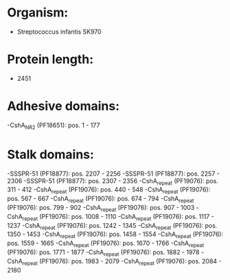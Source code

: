 * Organism:
- Streptococcus infantis SK970
* Protein length:
- 2451
* Adhesive domains:
-CshA_NR2 (PF18651): pos. 1 - 177
* Stalk domains:
-SSSPR-51 (PF18877): pos. 2207 - 2256
-SSSPR-51 (PF18877): pos. 2257 - 2306
-SSSPR-51 (PF18877): pos. 2307 - 2356
-CshA_repeat (PF19076): pos. 311 - 412
-CshA_repeat (PF19076): pos. 440 - 548
-CshA_repeat (PF19076): pos. 567 - 667
-CshA_repeat (PF19076): pos. 674 - 794
-CshA_repeat (PF19076): pos. 799 - 902
-CshA_repeat (PF19076): pos. 907 - 1003
-CshA_repeat (PF19076): pos. 1008 - 1110
-CshA_repeat (PF19076): pos. 1117 - 1237
-CshA_repeat (PF19076): pos. 1242 - 1345
-CshA_repeat (PF19076): pos. 1350 - 1453
-CshA_repeat (PF19076): pos. 1458 - 1554
-CshA_repeat (PF19076): pos. 1559 - 1665
-CshA_repeat (PF19076): pos. 1670 - 1766
-CshA_repeat (PF19076): pos. 1771 - 1877
-CshA_repeat (PF19076): pos. 1882 - 1978
-CshA_repeat (PF19076): pos. 1983 - 2079
-CshA_repeat (PF19076): pos. 2084 - 2180

